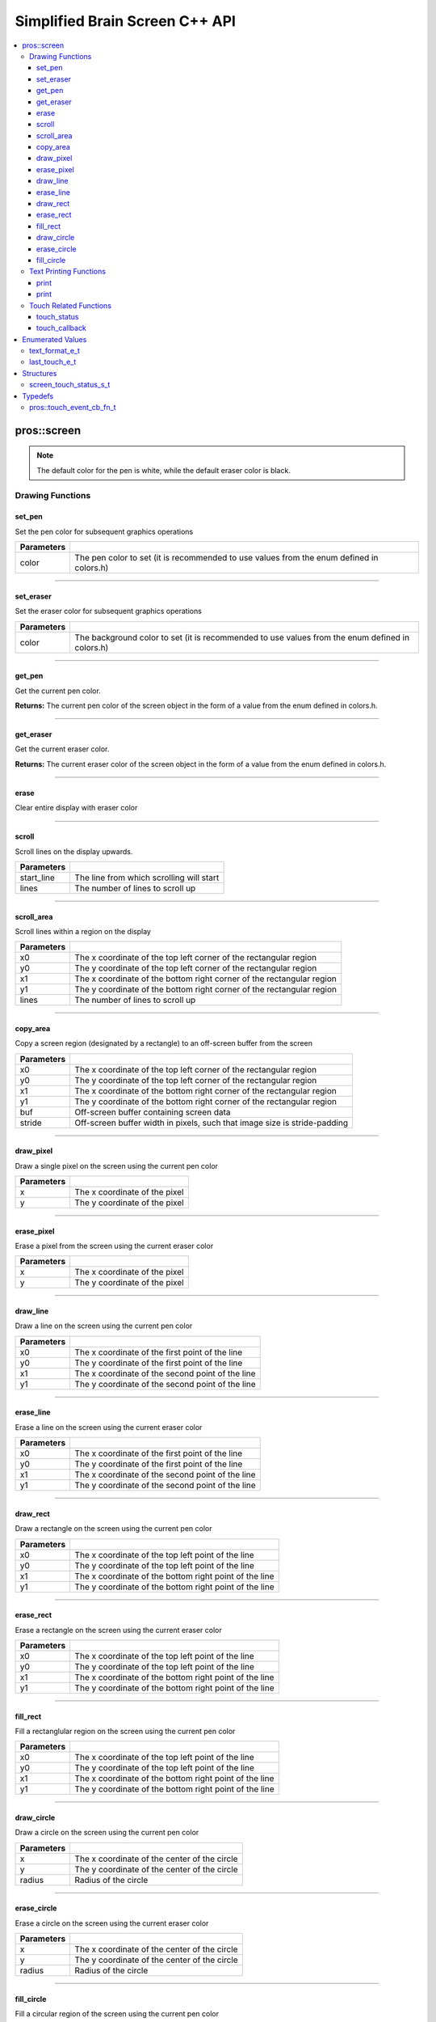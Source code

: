 .. highlight:: cpp
   :linenothreshold: 5
   
=====================
Simplified Brain Screen C++ API
=====================

.. contents:: :local:

pros::screen
============

.. note:: The default color for the pen is white, while the default eraser color is black.

Drawing Functions
--------------

set_pen
~~~~~~~~~

Set the pen color for subsequent graphics operations

.. tabs ::
   .. tab :: Prototype
      .. highlight:: cpp
      ::

        void set_pen(const std::uint32_t color);

   .. tab :: Example
      .. highlight:: cpp
      ::

        void initialize() {
          pros::screen::set_pen(COLOR_RED);
        }

        void opcontrol() {
           int iter = 0;
           while(1){
              // This should print in red.
              pros::screen::print(TEXT_MEDIUM, 1, "%d", iter++);
           }
        }

============ =================================================================================================================
 Parameters
============ =================================================================================================================
 color        The pen color to set (it is recommended to use values from the enum defined in colors.h)
============ =================================================================================================================

----

set_eraser
~~~~~~~~~

Set the eraser color for subsequent graphics operations

.. tabs ::
   .. tab :: Prototype
      .. highlight:: cpp
      ::

        void set_pen(const std::uint32_t color);

   .. tab :: Example
      .. highlight:: cpp
      ::

        void initialize() {
          pros::screen::set_eraser(COLOR_RED);
        }

        void opcontrol() {
           while(1){
              // This should turn the screen red.
              pros::screen::erase();
           }
        }

============ =================================================================================================================
 Parameters
============ =================================================================================================================
 color        The background color to set (it is recommended to use values from the enum defined in colors.h)
============ =================================================================================================================

----

get_pen
~~~~~~~~~

Get the current pen color.

.. tabs ::
   .. tab :: Prototype
      .. highlight:: cpp
      ::

        void get_pen(const std::uint32_t color);

   .. tab :: Example
      .. highlight:: cpp
      ::

        void initialize() {
          pros::screen::set_pen(COLOR_RED);
        }

        void opcontrol() {
           while(1){
              // Should print number equivalent to COLOR_RED defined in colors.h.
              pros::screen::print(TEXT_MEDIUM, 1, "%d", pros::screen::get_pen());
           }
        }

**Returns:** The current pen color of the screen object in the form of a value from the enum defined in colors.h.

----

get_eraser
~~~~~~~~~

Get the current eraser color.

.. tabs ::
   .. tab :: Prototype
      .. highlight:: cpp
      ::

        void get_eraser(const std::uint32_t color);

   .. tab :: Example
      .. highlight:: cpp
      ::

        void initialize() {
          pros::screen::set_pen(COLOR_RED);
        }

        void opcontrol() {
           while(1){
              // Should print number equivalent to COLOR_RED defined in colors.h.
              pros::screen::print(TEXT_MEDIUM, 1, "%d", pros::screen::get_eraser());
           }
        }

**Returns:** The current eraser color of the screen object in the form of a value from the enum defined in colors.h.

----

erase
~~~~~~~~~

Clear entire display with eraser color

.. tabs ::
   .. tab :: Prototype
      .. highlight:: cpp
      ::

        void erase();

   .. tab :: Example
      .. highlight:: cpp
      ::

        void initialize() {
          pros::screen::set_eraser(COLOR_RED);
        }

        void opcontrol() {
           while(1){
              // This should turn the screen red.
              pros::screen::erase();
           }
        }

----

scroll
~~~~~~~~~

Scroll lines on the display upwards.

.. tabs ::
   .. tab :: Prototype
      .. highlight:: cpp
      ::

        void scroll(const std::int16_t start_line, const std::int16_t lines);

   .. tab :: Example
      .. highlight:: cpp
      ::

        void opcontrol() {
           pros::screen::print(TEXT_MEDIUM, 4, "Line Here");
           // Scroll 3 lines
           pros::screen::scroll(4, 3);
        }

============ =================================================================================================================
 Parameters
============ =================================================================================================================
 start_line   The line from which scrolling will start
 lines        The number of lines to scroll up
============ =================================================================================================================

----

scroll_area
~~~~~~~~~

Scroll lines within a region on the display

.. tabs ::
   .. tab :: Prototype
      .. highlight:: cpp
      ::

        void scroll_area(const std::int16_t x0, const std::int16_t y0, const std::int16_t x1, const std::int16_t y1, std::int16_t lines);

   .. tab :: Example
      .. highlight:: cpp
      ::

        void opcontrol() {
           pros::screen::print(TEXT_MEDIUM, 1, "Line Here");
           // Scrolls area of screen upwards slightly. including line of text
           pros::screen::scroll(0,0, 400, 200, 3);
        }

============ =================================================================================================================
 Parameters
============ =================================================================================================================
 x0           The x coordinate of the top left corner of the rectangular region
 y0           The y coordinate of the top left corner of the rectangular region
 x1           The x coordinate of the bottom right corner of the rectangular region
 y1           The y coordinate of the bottom right corner of the rectangular region
 lines        The number of lines to scroll up
============ =================================================================================================================

----

copy_area
~~~~~~~~~

Copy a screen region (designated by a rectangle) to an off-screen buffer from the screen

.. tabs ::
   .. tab :: Prototype
      .. highlight:: cpp
      ::

        void copy_area(const std::int16_t x0, const std::int16_t y0, const std::int16_t x1, const std::int16_t y1, uint32_t* buf, const std::int32_t stride);

   .. tab :: Example
      .. highlight:: cpp
      ::

        void opcontrol() {
           uint32_t* buf = malloc(sizeof(uint32_t) * 400 * 200);
           pros::screen::print(TEXT_MEDIUM, 1, "Line Here");

           // Copies area of the screen including text
           pros::screen::copy_area(0, 0, 400, 200, (uint32_t*)buf, 400 + 1);
           // Equation for stride is x2 - x1 + 1
        }

============ =================================================================================================================
 Parameters
============ =================================================================================================================
 x0           The x coordinate of the top left corner of the rectangular region
 y0           The y coordinate of the top left corner of the rectangular region
 x1           The x coordinate of the bottom right corner of the rectangular region
 y1           The y coordinate of the bottom right corner of the rectangular region
 buf		     Off-screen buffer containing screen data
 stride	     Off-screen buffer width in pixels, such that image size is stride-padding
============ =================================================================================================================

----

draw_pixel
~~~~~~~~~

Draw a single pixel on the screen using the current pen color

.. tabs ::
   .. tab :: Prototype
      .. highlight:: cpp
      ::

        void draw_pixel(const std::int16_t x, const std::int16_t y);

   .. tab :: Example
      .. highlight:: cpp
      ::

        int i = 0;
        void opcontrol() {
            while(i < 200){
               pros::screen::draw_pixel(100,i++);
               // Draws a line at x = 100 gradually down the screen, pixel by pixel
               pros::delay(200);
            }
        }

============ =================================================================================================================
 Parameters
============ =================================================================================================================
 x            The x coordinate of the pixel
 y            The y coordinate of the pixel
============ =================================================================================================================

----

erase_pixel
~~~~~~~~~

Erase a pixel from the screen using the current eraser color

.. tabs ::
   .. tab :: Prototype
      .. highlight:: cpp
      ::

        void erase_pixel(const std::int16_t x, const std::int16_t y);

   .. tab :: Example
      .. highlight:: cpp
      ::

         void opcontrol() {
            // Color the Screen in Red
            pros::screen::set_pen(COLOR_RED);
            pros::screen::fill_rect(0,0,400,200);
            int i = 0;
            while(i < 200){
               pros::screen::erase_pixel(100,i++);
               // Erases a line at x = 100 gradually down the screen, pixel by pixel
               pros::delay(200);
            }
        }

============ =================================================================================================================
 Parameters
============ =================================================================================================================
 x            The x coordinate of the pixel
 y            The y coordinate of the pixel
============ =================================================================================================================

----

draw_line
~~~~~~~~~

Draw a line on the screen using the current pen color

.. tabs ::
   .. tab :: Prototype
      .. highlight:: cpp
      ::

        void draw_line(const std::int16_t x0, const std::int16_t y0, const std::int16_t x1, const std::int16_t y1);

   .. tab :: Example
      .. highlight:: cpp
      ::

        void opcontrol() {
            // Draw line down the screen at x = 100
            pros::screen::draw_line(100,0,100,200);

        }

============ =================================================================================================================
 Parameters
============ =================================================================================================================
 x0           The x coordinate of the first point of the line
 y0           The y coordinate of the first point of the line
 x1           The x coordinate of the second point of the line
 y1           The y coordinate of the second point of the line
============ =================================================================================================================

----

erase_line
~~~~~~~~~

Erase a line on the screen using the current eraser color

.. tabs ::
   .. tab :: Prototype
      .. highlight:: cpp
      ::

        void erase_line(const std::int16_t x0, const std::int16_t y0, const std::int16_t x1, const std::int16_t y1);

   .. tab :: Example
      .. highlight:: cpp
      ::

        void opcontrol() {
            // Color the Screen in Red
            pros::screen::set_pen(COLOR_RED);
            pros::screen::fill_rect(0,0,400,200);
            // Erase line down the screen at x = 100
            pros::screen::erase_line(100,0,100,200);
        }

============ =================================================================================================================
 Parameters
============ =================================================================================================================
 x0           The x coordinate of the first point of the line
 y0           The y coordinate of the first point of the line
 x1           The x coordinate of the second point of the line
 y1           The y coordinate of the second point of the line
============ =================================================================================================================

----

draw_rect
~~~~~~~~~

Draw a rectangle on the screen using the current pen color

.. tabs ::
   .. tab :: Prototype
      .. highlight:: cpp
      ::

        void draw_rect(const std::int16_t x0, const std::int16_t y0, const std::int16_t x1, const std::int16_t y1);

   .. tab :: Example
      .. highlight:: cpp
      ::

        void opcontrol() {
            // Color the Screen in Red
            pros::screen::set_pen(COLOR_RED);
            pros::screen::draw_rect(1,1,480,200);
        }

============ =================================================================================================================
 Parameters
============ =================================================================================================================
 x0           The x coordinate of the top left point of the line
 y0           The y coordinate of the top left point of the line
 x1           The x coordinate of the bottom right point of the line
 y1           The y coordinate of the bottom right point of the line
============ =================================================================================================================

----

erase_rect
~~~~~~~~~

Erase a rectangle on the screen using the current eraser color

.. tabs ::
   .. tab :: Prototype
      .. highlight:: cpp
      ::

        void erase_rect(const std::int16_t x0, const std::int16_t y0, const std::int16_t x1, const std::int16_t y1);

   .. tab :: Example
      .. highlight:: cpp
      ::

        void opcontrol() {
            // Draw Box Around Half the Screen in Red
            pros::screen::set_eraser(COLOR_RED);
            pros::screen::erase_rect(5,5,240,200);
        }

============ =================================================================================================================
 Parameters
============ =================================================================================================================
 x0           The x coordinate of the top left point of the line
 y0           The y coordinate of the top left point of the line
 x1           The x coordinate of the bottom right point of the line
 y1           The y coordinate of the bottom right point of the line
============ =================================================================================================================

----

fill_rect
~~~~~~~~~

Fill a rectanglular region on the screen using the current pen color

.. tabs ::
   .. tab :: Prototype
      .. highlight:: cpp
      ::

        void fill_rect(const std::int16_t x0, const std::int16_t y0, const std::int16_t x1, const std::int16_t y1);

   .. tab :: Example
      .. highlight:: cpp
      ::

        void opcontrol() {
            // Fill Around Half the Screen in Red
            pros::screen::set_pen(COLOR_RED);
            pros::screen::fill_rect(5,5,240,200);
        }

============ =================================================================================================================
 Parameters
============ =================================================================================================================
 x0           The x coordinate of the top left point of the line
 y0           The y coordinate of the top left point of the line
 x1           The x coordinate of the bottom right point of the line
 y1           The y coordinate of the bottom right point of the line
============ =================================================================================================================

----

draw_circle
~~~~~~~~~

Draw a circle on the screen using the current pen color

.. tabs ::
   .. tab :: Prototype
      .. highlight:: cpp
      ::

        void draw_circle(const std::int16_t x, const std::int16_t y, const std::int16_t radius);

   .. tab :: Example
      .. highlight:: cpp
      ::

        void opcontrol() {
            // Draw a circle with radius of 100 in red
            pros::screen::set_pen(COLOR_RED);
            pros::screen::draw_circle(240, 200, 100);
        }

============ =================================================================================================================
 Parameters
============ =================================================================================================================
 x            The x coordinate of the center of the circle
 y            The y coordinate of the center of the circle
 radius       Radius of the circle
============ =================================================================================================================

----

erase_circle
~~~~~~~~~

Erase a circle on the screen using the current eraser color

.. tabs ::
   .. tab :: Prototype
      .. highlight:: cpp
      ::

        void erase_circle(const std::int16_t x, const std::int16_t y, const std::int16_t radius);

   .. tab :: Example
      .. highlight:: cpp
      ::

        void opcontrol() {
            pros::screen::set_pen(COLOR_RED);
            pros::screen::fill_rect(5,5,240,200);
            // Erase a circle with radius of 100 in COLOR_BLUE
            pros::screen::set_pen(COLOR_BLUE);
            pros::screen::erase_circle(240, 200, 100);
        }

============ =================================================================================================================
 Parameters
============ =================================================================================================================
 x            The x coordinate of the center of the circle
 y            The y coordinate of the center of the circle
 radius       Radius of the circle
============ =================================================================================================================

----

fill_circle
~~~~~~~~~

Fill a circular region of the screen using the current pen color

.. tabs ::
   .. tab :: Prototype
      .. highlight:: cpp
      ::

        void fill_circle(const std::int16_t x, const std::int16_t y, const std::int16_t radius);

   .. tab :: Example
      .. highlight:: cpp
      ::

        void opcontrol() {
            pros::screen::set_pen(COLOR_RED);
            pros::screen::fill_rect(5,5,240,200);
            // Fill a circlular area with radius of 100 in COLOR_BLUE
            pros::screen::set_pen(COLOR_BLUE);
            pros::screen::fill_circle(240, 200, 100);
        }

============ =================================================================================================================
 Parameters
============ =================================================================================================================
 x            The x coordinate of the center of the circle
 y            The y coordinate of the center of the circle
 radius       Radius of the circle
============ =================================================================================================================

----

Text Printing Functions
--------------

print
~~~~~~~~~

Print a formatted string to the screen, with a line and text style specifier.

.. tabs ::
   .. tab :: Prototype
      .. highlight:: cpp
      ::

        void print(pros::text_format_e_t txt_fmt, const std::int16_t line, const char* text, Params... args);

   .. tab :: Example
      .. highlight:: cpp
      ::

        void opcontrol() {
            int i = 0;

            pros::screen::set_pen(COLOR_BLUE);
            while(1){
               // Will print seconds started since program started on line 3
               print(pros::TEXT_MEDIUM, 3, "Seconds Passed: %3d", i++);
               pros::delay(1000);
            }
        }

============ =================================================================================================================
 Parameters
============ =================================================================================================================
 txt_fmt      Text format enum that determines if the text is medium, large, medium_center, or large_center.
 line         The one indexed line number on which to print
 text         Formatted string for printing variables and text
 ...          Optional list of arguments for the format string
============ =================================================================================================================

----

print
~~~~~~~~~

Print a formatted string to the screen at a coordinate location

.. tabs ::
   .. tab :: Prototype
      .. highlight:: cpp
      ::

        void print(pros::text_format_e_t txt_fmt, const std::int16_t x, const std::int16_t y, const char* text, Params... args);

   .. tab :: Example
      .. highlight:: cpp
      ::

        void opcontrol() {
            int i = 0;

            pros::screen::set_pen(COLOR_BLUE);
            while(1){
               // Will print seconds started since program started.
               print(pros::TEXT_SMALL, 3, "Seconds Passed: %3d", i++);
               pros::delay(1000);
            }
        }

============ =================================================================================================================
 Parameters
============ =================================================================================================================
 txt_fmt      Text format enum that determines if the text is small, medium, or large.
 line         The one indexed line number on which to print
 text         Formatted string for printing variables and text
 ...          Optional list of arguments for the format string
============ =================================================================================================================

----

Touch Related Functions
--------------

touch_status
~~~~~~~~~

Gets the touch status of the last touch of the screen.

.. tabs ::
   .. tab :: Prototypes
      .. highlight:: cpp
      ::

        screen_touch_status_s_t touch_status();

   .. tab :: Example
      .. highlight:: cpp
      ::

        void opcontrol() {
            int i = 0;
            pros::screen_touch_status_s_t status;
            while(1){
               status = pros::screen_touch_status();

               // Will print various information about the last touch
               print(pros::TEXT_MEDIUM, 1, "Touch Status (Type): %d", status.touch_status);
               print(pros::TEXT_MEDIUM, 2, "Last X: %d", status.x);
               print(pros::TEXT_MEDIUM, 3, "Last Y: %d", status.y);
               print(pros::TEXT_MEDIUM, 4, "Press Count: %d", status.press_count);
               print(pros::TEXT_MEDIUM, 5, "Release Count: %d", status.release_count);
               pros::delay(20);
            }
        }

**Returns:** The screen_touch_status_s_t struct that indicates the last touch status of the screen.

----

touch_callback
~~~~~~~~~

Assigns a callback function to be called when a certain touch event happens.

.. tabs ::
   .. tab :: Prototypes
      .. highlight:: cpp
      ::

        void touch_callback(touch_event_cb_fn_t cb, last_touch_e_t event_type);

   .. tab :: Example
      .. highlight:: cpp
      ::

            pros::touch_event_cb_fn_t changePixel(){
               pros::screen_touch_status_s_t status = pros::screen::touch_status();
               pros::screen::draw_pixel(status.x,status.y);
               return NULL;
            }

            void opcontrol() {
               pros::Controller master(pros::E_CONTROLLER_MASTER);
               pros::Motor left_mtr(1);
               pros::Motor right_mtr(2);

               pros::screen::touch_callback(changePixel(), TOUCH_PRESSED);
               while(1) delay(20);
            }

============ =================================================================================================================
 Parameters
============ =================================================================================================================
 cb           Function pointer to callback
 event_type   The touch type for the callback to be triggered
============ =================================================================================================================

----

Enumerated Values
=================

text_format_e_t
---------------

Different font sizes that can be used in printing text.

::

   typedef enum {
      E_TEXT_SMALL = 0, 
      E_TEXT_MEDIUM, 
      E_TEXT_LARGE, 
      E_TEXT_MEDIUM_CENTER, 
      E_TEXT_LARGE_CENTER 
   } text_format_e_t;

================================== =====================================================================================
 Value
================================== =====================================================================================
E_TEXT_SMALL                        Small text font size (Only available in coordinate printing)
E_TEXT_MEDIUM                       Normal/Medium text font size 
E_TEXT_LARGE                        Large text font size
E_TEXT_MEDIUM_CENTER                Medium centered text (Only available in line printing)
E_TEXT_LARGE_CENTER                 Large centered text (Only available in line printing)
================================== =====================================================================================

---

last_touch_e_t
--------------

Enum indicating what the current touch status is for the touchscreen.

::

   typedef enum {
      E_TOUCH_RELEASED = 0,
      E_TOUCH_PRESSED,
      E_TOUCH_HELD
   } last_touch_e_t;

================================== =====================================================================================
 Value
================================== =====================================================================================
E_TOUCH_RELEASED                    Last interaction with screen was a quick press
E_TOUCH_PRESSED                     Last interaction with screen was a release
E_TOUCH_HELD                        User is holding screen down
================================== =====================================================================================

---

Structures
==========

screen_touch_status_s_t
-----------------------

::

   typedef struct screen_touch_status_s {
      last_touch_e_t touch_status; ///< Represents if the screen is being held, released, or pressed.
      int16_t x; ///< Represents the x value of the location of the touch.
      int16_t y; ///< Represents the y value of the location of the touch.
      int32_t press_count; ///< Represents how many times the screen has be pressed. 
      int32_t release_count; ///< Represents how many times the user released after a touch on the screen.
   } screen_touch_status_s_t;


Typedefs
========

pros::touch_event_cb_fn_t
-------------------------

::

  typedef void (*touch_event_cb_fn_t)(int16_t, int16_t);

A callback function for a screen callback

This will be called each time its corresponding touch type is happens.

